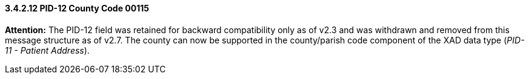 ==== *3.4.2.12* PID-12 County Code 00115

*Attention:* The PID-12 field was retained for backward compatibility only as of v2.3 and was withdrawn and removed from this message structure as of v2.7. The county can now be supported in the county/parish code component of the XAD data type (_PID-11 - Patient Address_).


